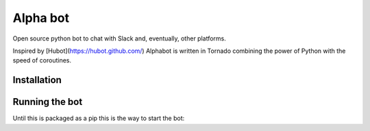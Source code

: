 Alpha bot
---------
Open source python bot to chat with Slack and, eventually, other platforms.

Inspired by [Hubot](https://hubot.github.com/) Alphabot is written in Tornado combining the power of Python with the speed of coroutines.

Installation
============

.. highlight:: bash

    virtualenv .venv
    make build


Running the bot
===============
Until this is packaged as a pip this is the way to start the bot:

.. highlight:: bash

    export PYTHONPATH=$(pwd)
    export SLACK_TOKEN=xoxb-YourToken
    python alphabot/app.py
